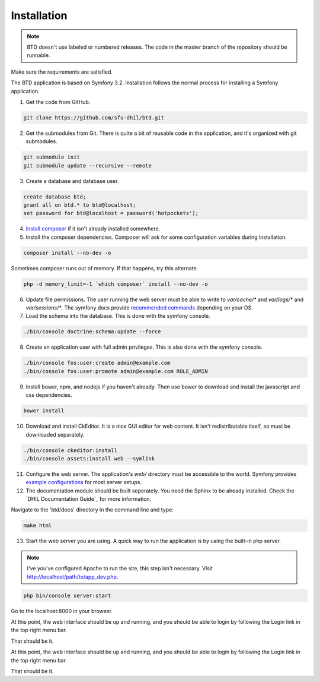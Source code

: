 .. _install:

Installation
============

.. note::

    BTD doesn't use labeled or numbered releases. The code in the
    master branch of the repository should be runnable.

Make sure the requirements are satisfied.

The BTD application is based on Symfony 3.2. Installation follows the normal
process for installing a Symfony application.

1. Get the code from GitHub. 

.. code-block:: bash

  git clone https://github.com/sfu-dhil/btd.git

2. Get the submodules from Git. There is quite a bit of reusable code in the
   application, and it's organized with git submodules.

.. code-block:: bash

  git submodule init
  git submodule update --recursive --remote

3. Create a database and database user.
  
.. code-block:: sql

  create database btd;
  grant all on btd.* to btd@localhost;
  set password for btd@localhost = password('hotpockets');

4. `Install composer`_ if it isn't already installed somewhere.
  
5. Install the composer dependencies. Composer will ask for some 
   configuration variables during installation.
  
.. code-block:: bash

  composer install --no-dev -o
   
Sometimes composer runs out of memory. If that happens, try this alternate.
  
.. code-block:: bash

  php -d memory_limit=-1 `which composer` install --no-dev -o

6. Update file permissions. The user running the web server must be
   able to write to `var/cache/*` and `var/logs/*` and
   `var/sessions/*`. The symfony docs provide `recommended commands`_
   depending on your OS.
  
7. Load the schema into the database. This is done with the 
   symfony console.
  
.. code-block:: bash

  ./bin/console doctrine:schema:update --force
  
8. Create an application user with full admin privileges. This is also done 
   with the symfony console.
  
.. code-block:: bash

  ./bin/console fos:user:create admin@example.com
  ./bin/console fos:user:promote admin@example.com ROLE_ADMIN
  
9. Install bower, npm, and nodejs if you haven't already. Then use bower to 
   download and install the javascript and css dependencies.
  
.. code-block:: bash

  bower install

10. Download and install CkEditor. It is a nice GUI editor for web content. It 
    isn't redistributable itself, so must be downloaded separately.

.. code-block:: bash

  ./bin/console ckeditor:install
  ./bin/console assets:install web --symlink

11. Configure the web server. The application's `web/` directory must
    be accessible to the world. Symfony provides `example
    configurations`_ for most server setups.

12. The documentation module should be built seperately. You need the Sphinx 
    to be already installed. Check the `DHIL Documentation Guide`_ for more 
    information. 

Navigate to the 'btd/docs' directory in the command line and type: 

.. code-block:: bash

  make html

13. Start the web server you are using. A quick way to run the application is 
    by using the built-in php server.

.. note:: I've you've configured Apache to run the site, this step isn't 
          necessary. Visit http://localhost/path/to/app_dev.php.

.. code-block:: bash

  php bin/console server:start

Go to the localhost:8000 in your browser.

At this point, the web interface should be up and running, and you should be 
able to login by following the Login link in the top right menu bar.

That should be it.
  
At this point, the web interface should be up and running, and you should
be able to login by following the Login link in the top right menu bar.

That should be it.

.. _`Install composer`: https://getcomposer.org/download/

.. _`recommended commands`:
   http://symfony.com/doc/current/setup/file_permissions.html

.. _`example configurations`:
   http://symfony.com/doc/current/setup/web_server_configuration.html
